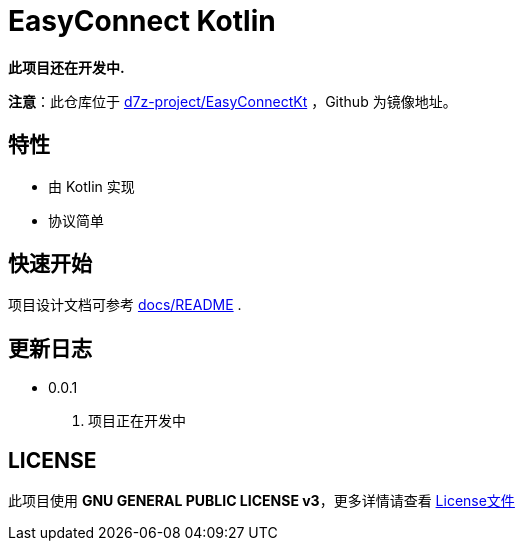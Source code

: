= EasyConnect Kotlin

*此项目还在开发中.*

*注意*：此仓库位于 link:https://gitlab.open-edgn.cn/d7z-project/EasyConnectKt[d7z-project/EasyConnectKt] ，Github 为镜像地址。

== 特性

* 由 Kotlin 实现
* 协议简单

== 快速开始

项目设计文档可参考 link:assets/docs/README.adoc[docs/README] .

//TODO()

== 更新日志

* 0.0.1
1. 项目正在开发中


== LICENSE

此项目使用 *GNU GENERAL PUBLIC LICENSE v3*，更多详情请查看 link:./LICENSE[License文件]
